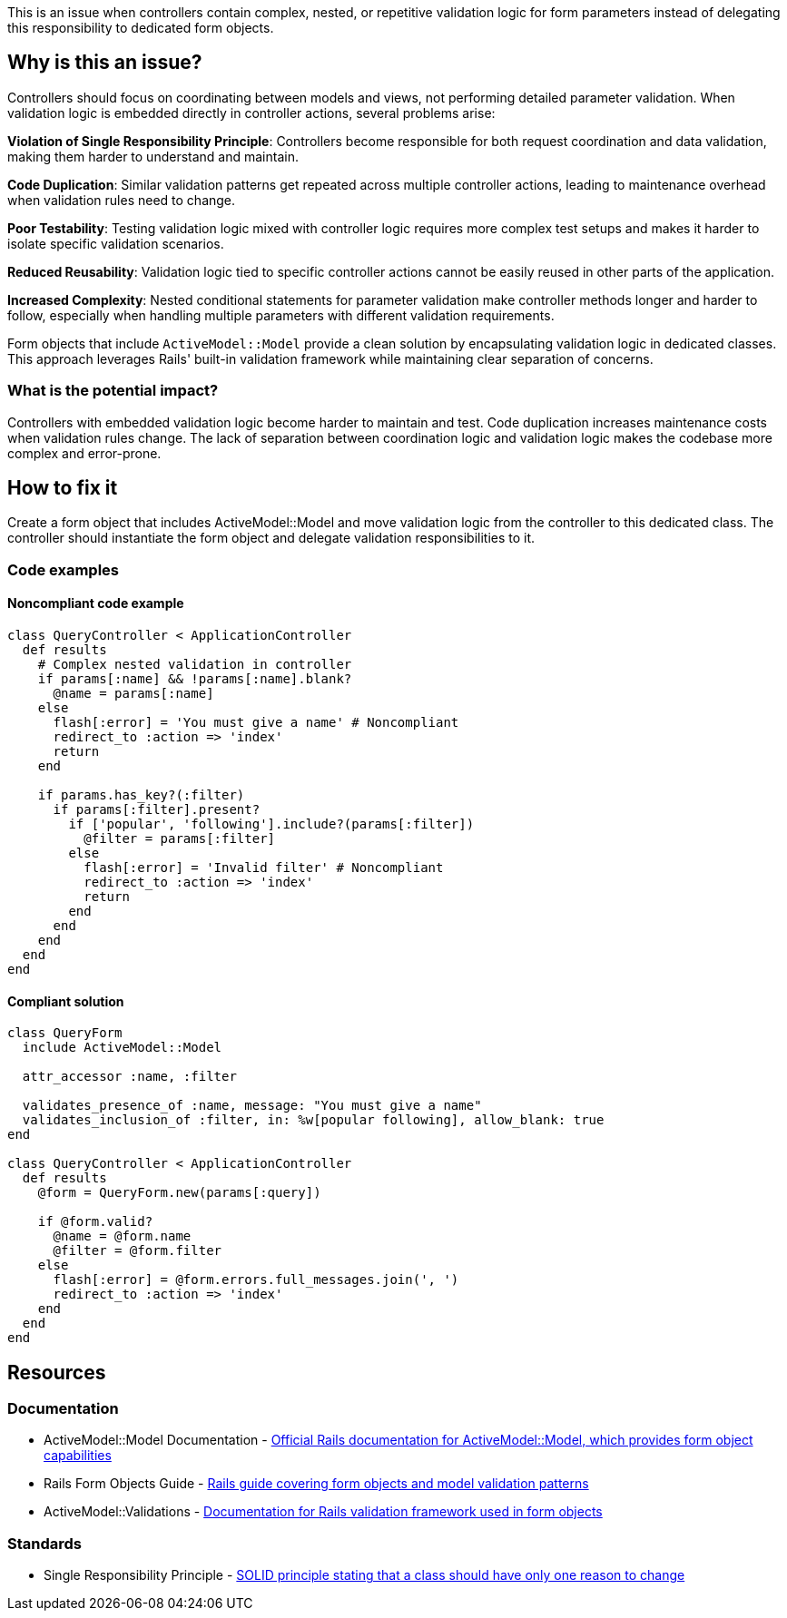 This is an issue when controllers contain complex, nested, or repetitive validation logic for form parameters instead of delegating this responsibility to dedicated form objects.

== Why is this an issue?

Controllers should focus on coordinating between models and views, not performing detailed parameter validation. When validation logic is embedded directly in controller actions, several problems arise:

**Violation of Single Responsibility Principle**: Controllers become responsible for both request coordination and data validation, making them harder to understand and maintain.

**Code Duplication**: Similar validation patterns get repeated across multiple controller actions, leading to maintenance overhead when validation rules need to change.

**Poor Testability**: Testing validation logic mixed with controller logic requires more complex test setups and makes it harder to isolate specific validation scenarios.

**Reduced Reusability**: Validation logic tied to specific controller actions cannot be easily reused in other parts of the application.

**Increased Complexity**: Nested conditional statements for parameter validation make controller methods longer and harder to follow, especially when handling multiple parameters with different validation requirements.

Form objects that include `ActiveModel::Model` provide a clean solution by encapsulating validation logic in dedicated classes. This approach leverages Rails' built-in validation framework while maintaining clear separation of concerns.

=== What is the potential impact?

Controllers with embedded validation logic become harder to maintain and test. Code duplication increases maintenance costs when validation rules change. The lack of separation between coordination logic and validation logic makes the codebase more complex and error-prone.

== How to fix it

Create a form object that includes ActiveModel::Model and move validation logic from the controller to this dedicated class. The controller should instantiate the form object and delegate validation responsibilities to it.

=== Code examples

==== Noncompliant code example

[source,ruby,diff-id=1,diff-type=noncompliant]
----
class QueryController < ApplicationController
  def results
    # Complex nested validation in controller
    if params[:name] && !params[:name].blank?
      @name = params[:name]
    else
      flash[:error] = 'You must give a name' # Noncompliant
      redirect_to :action => 'index'
      return
    end

    if params.has_key?(:filter)
      if params[:filter].present?
        if ['popular', 'following'].include?(params[:filter])
          @filter = params[:filter]
        else
          flash[:error] = 'Invalid filter' # Noncompliant
          redirect_to :action => 'index'
          return
        end
      end
    end
  end
end
----

==== Compliant solution

[source,ruby,diff-id=1,diff-type=compliant]
----
class QueryForm
  include ActiveModel::Model
  
  attr_accessor :name, :filter
  
  validates_presence_of :name, message: "You must give a name"
  validates_inclusion_of :filter, in: %w[popular following], allow_blank: true
end

class QueryController < ApplicationController
  def results
    @form = QueryForm.new(params[:query])
    
    if @form.valid?
      @name = @form.name
      @filter = @form.filter
    else
      flash[:error] = @form.errors.full_messages.join(', ')
      redirect_to :action => 'index'
    end
  end
end
----

== Resources

=== Documentation

 * ActiveModel::Model Documentation - https://api.rubyonrails.org/classes/ActiveModel/Model.html[Official Rails documentation for ActiveModel::Model, which provides form object capabilities]

 * Rails Form Objects Guide - https://guides.rubyonrails.org/form_helpers.html#dealing-with-model-objects[Rails guide covering form objects and model validation patterns]

 * ActiveModel::Validations - https://api.rubyonrails.org/classes/ActiveModel/Validations.html[Documentation for Rails validation framework used in form objects]

=== Standards

 * Single Responsibility Principle - https://en.wikipedia.org/wiki/Single-responsibility_principle[SOLID principle stating that a class should have only one reason to change]

